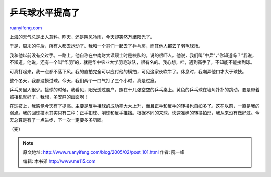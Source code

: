 .. _200502_post_101:

乒乓球水平提高了
===================================

`ruanyifeng.com <http://www.ruanyifeng.com/blog/2005/02/post_101.html>`__

上海的天气总是出人意料。昨天，还是阴风冷雨，今天却突然万里阳光了。

于是，周末的午后，所有人都去运动了。我和一个哥们一起去了乒乓房，而其他人都去了羽毛球场。

我和他以前没有交过手。一路上，他自称在中南财大读硕士时是校队的，说的很吓人。他说，我们叫”中乒”，”你知道吗？”我说，不知道。他说，还有一个叫”华羽”的，就是华中农业大学羽毛球队，很有名的。我心想，哇，遇到高手了，不知能不能接到球。

可真打起来，我一点都不落下风。我的直拍完全可以应付他的横拍，可见这家伙吹牛了。休息时，我嘲弄他口才大于球技。

整个冬天，我都没摸过球。今天，我们两个一口气打了三个小时，真是过瘾。

乒乓房里人很少。捡球的时候，我看见，阳光透过窗户，照在十几张空空的乒乓桌上。黄色的乒乓球在墙角扑扑的跳动。要是带着照相机就好了，我想，多安静的画面啊！

在球技上，我感觉今天有了提高。主要是反手接球的成功率大大上升，而且正手和反手的转换也自如多了。这在以前，一直是我的弱点。我的回球技术其实只有三种：正手扣球、削球和反手推挡。根据不同的来球，快速准确的转换拍形，我从来没有做好过。今天总算是有了一点进步，下一次一定要多多巩固。

（完）

.. note::
    原文地址: http://www.ruanyifeng.com/blog/2005/02/post_101.html 
    作者: 阮一峰 

    编辑: 木书架 http://www.me115.com